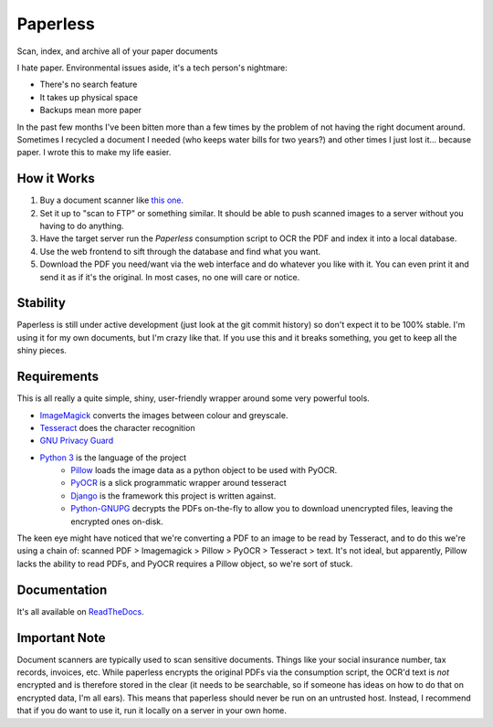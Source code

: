 Paperless
#########
|Documentation|

Scan, index, and archive all of your paper documents

I hate paper.  Environmental issues aside, it's a tech person's nightmare:

* There's no search feature
* It takes up physical space
* Backups mean more paper

In the past few months I've been bitten more than a few times by the problem
of not having the right document around.  Sometimes I recycled a document I
needed (who keeps water bills for two years?) and other times I just lost
it... because paper.  I wrote this to make my life easier.


How it Works
============

1. Buy a document scanner like `this one`_.
2. Set it up to "scan to FTP" or something similar. It should be able to push
   scanned images to a server without you having to do anything.
3. Have the target server run the *Paperless* consumption script to OCR the PDF
   and index it into a local database.
4. Use the web frontend to sift through the database and find what you want.
5. Download the PDF you need/want via the web interface and do whatever you
   like with it.  You can even print it and send it as if it's the original.
   In most cases, no one will care or notice.

.. _this one: http://www.brother.ca/en-CA/Scanners/11/ProductDetail/ADS1500W?ProductDetail=productdetail

Stability
=========

Paperless is still under active development (just look at the git commit
history) so don't expect it to be 100% stable.  I'm using it for my own
documents, but I'm crazy like that.  If you use this and it breaks something,
you get to keep all the shiny pieces.


Requirements
============

This is all really a quite simple, shiny, user-friendly wrapper around some very
powerful tools.

* `ImageMagick`_ converts the images between colour and
  greyscale.
* `Tesseract`_ does the character recognition
* `GNU Privacy Guard`_
* `Python 3`_ is the language of the project
    * `Pillow`_ loads the image data
      as a python object to be used with PyOCR.
    * `PyOCR`_ is a slick programmatic wrapper
      around tesseract
    * `Django`_ is the framework this project is
      written against.
    * `Python-GNUPG`_ decrypts the PDFs
      on-the-fly to allow you to download unencrypted files, leaving the
      encrypted ones on-disk.

The keen eye might have noticed that we're converting a PDF to an image to be
read by Tesseract, and to do this we're using a chain of: scanned PDF >
Imagemagick > Pillow > PyOCR > Tesseract > text.  It's not ideal, but
apparently, Pillow lacks the ability to read PDFs, and PyOCR requires a Pillow
object, so we're sort of stuck.

.. _ImageMagick: http://imagemagick.org/
.. _Tesseract: https://github.com/tesseract-ocr
.. _GNU Privacy Guard: https://gnupg.org/
.. _Python 3: https://python.org/
.. _Pillow: https://pypi.python.org/pypi/pillowfight/
.. _PyOCR: https://github.com/jflesch/pyocr
.. _Django: https://djangoproject.org/
.. _Python-GNUPG: http://pythonhosted.org/python-gnupg/


Documentation
=============

It's all available on `ReadTheDocs`_.

.. _ReadTheDocs: https://paperless.readthedocs.org/


Important Note
==============

Document scanners are typically used to scan sensitive documents.  Things like
your social insurance number, tax records, invoices, etc.  While paperless
encrypts the original PDFs via the consumption script, the OCR'd text is *not*
encrypted and is therefore stored in the clear (it needs to be searchable, so
if someone has ideas on how to do that on encrypted data, I'm all ears).  This
means that paperless should never be run on an untrusted host.  Instead, I
recommend that if you do want to use it, run it locally on a server in your own
home.

.. |Documentation| image:: https://readthedocs.org/projects/ripe-atlas-tools/badge/?version=latest
